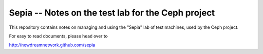 =====================================================
 Sepia -- Notes on the test lab for the Ceph project
=====================================================

This repository contains notes on managing and using the "Sepia" lab
of test machines, used by the Ceph project.

For easy to read documents, please head over to

http://newdreamnetwork.github.com/sepia
